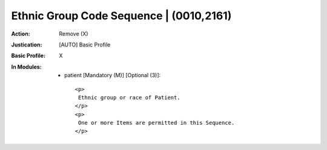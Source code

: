 ----------------------------------------
Ethnic Group Code Sequence | (0010,2161)
----------------------------------------
:Action: Remove (X)
:Justication: [AUTO] Basic Profile
:Basic Profile: X
:In Modules:
   - patient [Mandatory (M)] [Optional (3)]::

       <p>
        Ethnic group or race of Patient.
       </p>
       <p>
        One or more Items are permitted in this Sequence.
       </p>
